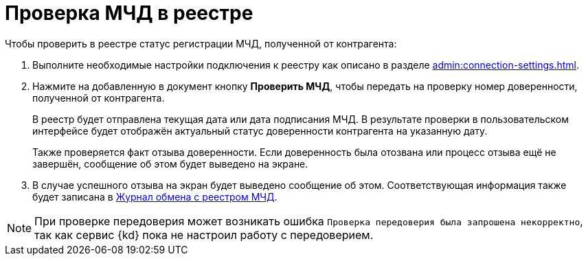 = Проверка МЧД в реестре

.Чтобы проверить в реестре статус регистрации МЧД, полученной от контрагента:
. Выполните необходимые настройки подключения к реестру как описано в разделе xref:admin:connection-settings.adoc[].
. Нажмите на добавленную в документ кнопку *Проверить МЧД*, чтобы передать на проверку номер доверенности, полученной от контрагента.
+
В реестр будет отправлена текущая дата или дата подписания МЧД. В результате проверки в пользовательском интерфейсе будет отображён актуальный статус доверенности контрагента на указанную дату.
+
Также проверяется факт отзыва доверенности. Если доверенность была отозвана или процесс отзыва ещё не завершён, сообщение об этом будет выведено на экране.
+
. В случае успешного отзыва на экран будет выведено сообщение об этом. Соответствующая информация также будет записана в xref:ROOT:.log.adoc[Журнал обмена с реестром МЧД].

NOTE: При проверке передоверия может возникать ошибка `Проверка передоверия была запрошена некорректно`, так как сервис {kd} пока не настроил работу с передоверием.
